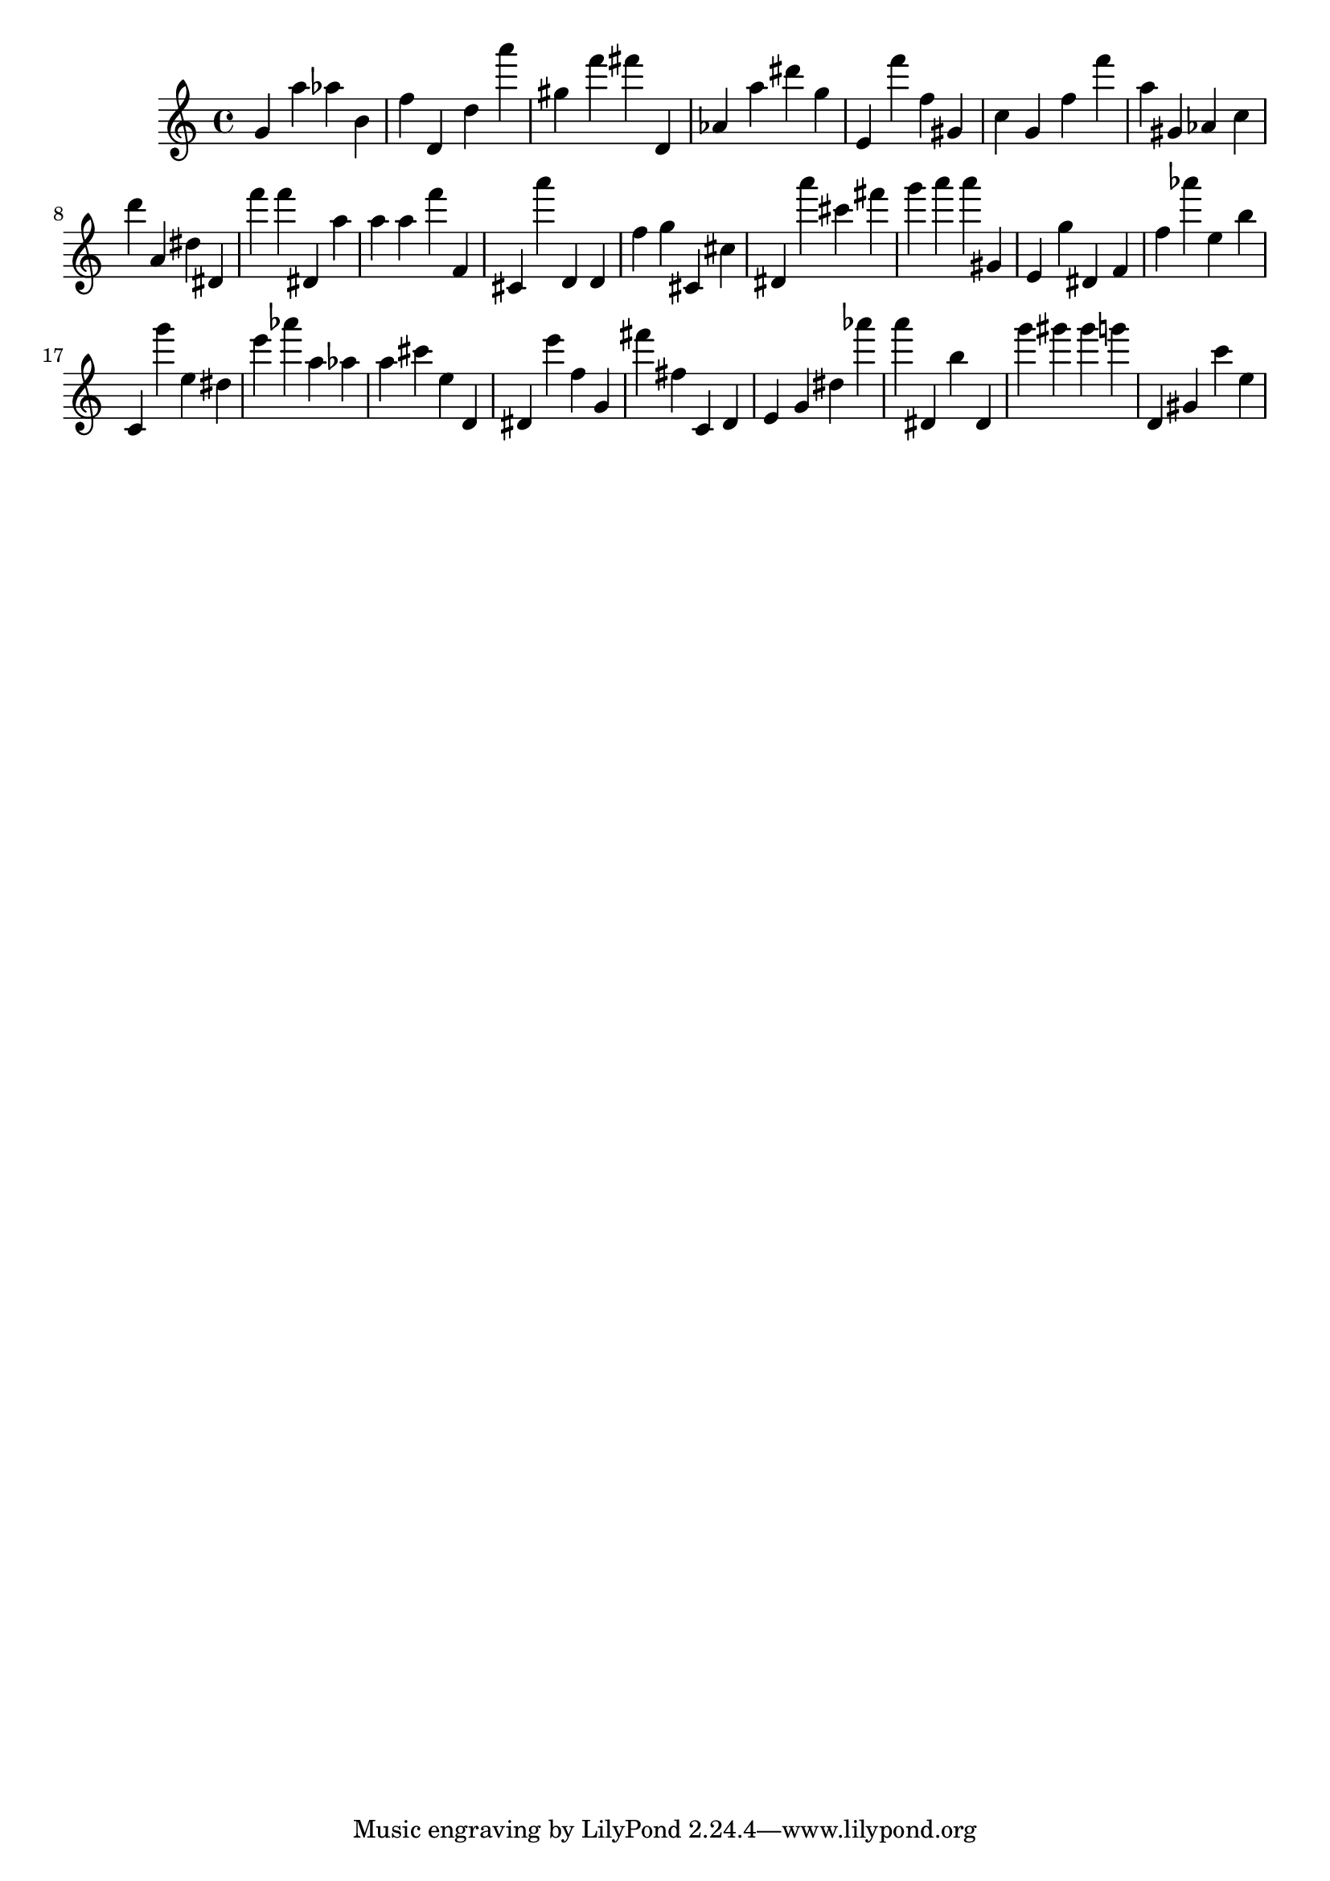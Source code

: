 \version "2.18.2"
\score {

{
\clef treble
g' a'' as'' b' f'' d' d'' a''' gis'' f''' fis''' d' as' a'' dis''' g'' e' f''' f'' gis' c'' g' f'' f''' a'' gis' as' c'' d''' a' dis'' dis' f''' f''' dis' a'' a'' a'' f''' f' cis' a''' d' d' f'' g'' cis' cis'' dis' a''' cis''' fis''' g''' a''' a''' gis' e' g'' dis' f' f'' as''' e'' b'' c' g''' e'' dis'' e''' as''' a'' as'' a'' cis''' e'' d' dis' e''' f'' g' fis''' fis'' c' d' e' g' dis'' as''' a''' dis' b'' dis' g''' gis''' gis''' g''' d' gis' c''' e'' 
}

 \midi { }
 \layout { }
}
